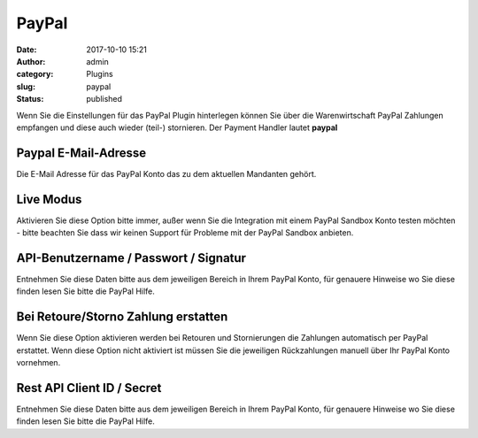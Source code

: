 PayPal
######
:date: 2017-10-10 15:21
:author: admin
:category: Plugins
:slug: paypal
:status: published

Wenn Sie die Einstellungen für das PayPal Plugin hinterlegen können Sie über die Warenwirtschaft PayPal Zahlungen empfangen und diese auch wieder (teil-) stornieren. Der Payment Handler lautet **paypal**

Paypal E-Mail-Adresse
^^^^^^^^^^^^^^^^^^^^^

Die E-Mail Adresse für das PayPal Konto das zu dem aktuellen Mandanten gehört.

Live Modus
^^^^^^^^^^

Aktivieren Sie diese Option bitte immer, außer wenn Sie die Integration mit einem PayPal Sandbox Konto testen möchten - bitte beachten Sie dass wir keinen Support für Probleme mit der PayPal Sandbox anbieten.

API-Benutzername / Passwort / Signatur
^^^^^^^^^^^^^^^^^^^^^^^^^^^^^^^^^^^^^^

Entnehmen Sie diese Daten bitte aus dem jeweiligen Bereich in Ihrem PayPal Konto, für genauere Hinweise wo Sie diese finden lesen Sie bitte die PayPal Hilfe.

Bei Retoure/Storno Zahlung erstatten
^^^^^^^^^^^^^^^^^^^^^^^^^^^^^^^^^^^^

Wenn Sie diese Option aktivieren werden bei Retouren und Stornierungen die Zahlungen automatisch per PayPal erstattet. Wenn diese Option nicht aktiviert ist müssen Sie die jeweiligen Rückzahlungen manuell über Ihr PayPal Konto vornehmen.

Rest API Client ID / Secret
^^^^^^^^^^^^^^^^^^^^^^^^^^^

Entnehmen Sie diese Daten bitte aus dem jeweiligen Bereich in Ihrem PayPal Konto, für genauere Hinweise wo Sie diese finden lesen Sie bitte die PayPal Hilfe.
